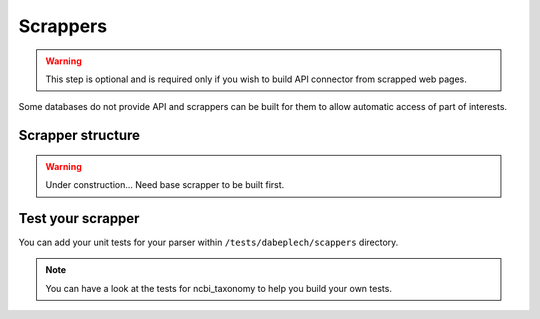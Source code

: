 .. _contrib_scrapper:

*********
Scrappers
*********

.. Warning::
    This step is optional and is required only if you wish to build API connector from scrapped web pages.

Some databases do not provide API and scrappers can be built for them to allow automatic access of part of interests.

Scrapper structure
==================

.. Warning::
    Under construction... Need base scrapper to be built first.

Test your scrapper
==================

You can add your unit tests for your parser within ``/tests/dabeplech/scappers`` directory.

.. Note::
  You can have a look at the tests for ncbi_taxonomy to help you build your own tests.